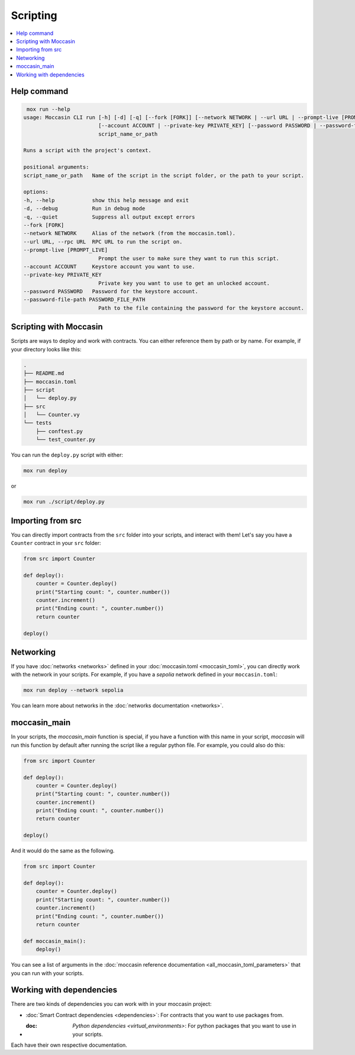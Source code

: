 Scripting
#########

.. contents::
   :depth: 3
   :local:


Help command
============

.. code-block:: console 

     mox run --help
    usage: Moccasin CLI run [-h] [-d] [-q] [--fork [FORK]] [--network NETWORK | --url URL | --prompt-live [PROMPT_LIVE]]
                            [--account ACCOUNT | --private-key PRIVATE_KEY] [--password PASSWORD | --password-file-path PASSWORD_FILE_PATH]
                            script_name_or_path

    Runs a script with the project's context.

    positional arguments:
    script_name_or_path   Name of the script in the script folder, or the path to your script.

    options:
    -h, --help            show this help message and exit
    -d, --debug           Run in debug mode
    -q, --quiet           Suppress all output except errors
    --fork [FORK]
    --network NETWORK     Alias of the network (from the moccasin.toml).
    --url URL, --rpc URL  RPC URL to run the script on.
    --prompt-live [PROMPT_LIVE]
                            Prompt the user to make sure they want to run this script.
    --account ACCOUNT     Keystore account you want to use.
    --private-key PRIVATE_KEY
                            Private key you want to use to get an unlocked account.
    --password PASSWORD   Password for the keystore account.
    --password-file-path PASSWORD_FILE_PATH
                            Path to the file containing the password for the keystore account.


Scripting with Moccasin 
=======================


Scripts are ways to deploy and work with contracts. You can either reference them by path or by name. For example, if your directory looks like this:

.. code-block:: bash

    .
    ├── README.md
    ├── moccasin.toml
    ├── script
    │   └── deploy.py
    ├── src
    │   └── Counter.vy
    └── tests
        ├── conftest.py
        └── test_counter.py

You can run the ``deploy.py`` script with either:

.. code-block:: bash

    mox run deploy

or

.. code-block:: bash

    mox run ./script/deploy.py

Importing from src 
==================

You can directly import contracts from the ``src`` folder into your scripts, and interact with them! Let's say you have a ``Counter`` contract in your ``src`` folder:

.. code-block:: python

    from src import Counter

    def deploy():
        counter = Counter.deploy()
        print("Starting count: ", counter.number())
        counter.increment()
        print("Ending count: ", counter.number())
        return counter

    deploy()

Networking 
==========

If you have :doc:`networks <networks>` defined in your :doc:`moccasin.toml <moccasin_toml>`, you can directly work with the network in your scripts. For example, if you have a `sepolia` network defined in your ``moccasin.toml``:

.. code-block:: bash

    mox run deploy --network sepolia

You can learn more about networks in the :doc:`networks documentation <networks>`.


moccasin_main
=============

In your scripts, the `moccasin_main` function is special, if you have a function with this name in your script, `moccasin` will run this function by default after running the script like a regular python file. For example, you could also do this:

.. code-block:: python

    from src import Counter

    def deploy():
        counter = Counter.deploy()
        print("Starting count: ", counter.number())
        counter.increment()
        print("Ending count: ", counter.number())
        return counter

    deploy()

And it would do the same as the following. 

.. code-block:: python

    from src import Counter

    def deploy():
        counter = Counter.deploy()
        print("Starting count: ", counter.number())
        counter.increment()
        print("Ending count: ", counter.number())
        return counter

    def moccasin_main():
        deploy()

You can see a list of arguments in the :doc:`moccasin reference documentation <all_moccasin_toml_parameters>` that you can run with your scripts.

Working with dependencies
=========================

There are two kinds of dependencies you can work with in your moccasin project:

- :doc:`Smart Contract dependencies <dependencies>`: For contracts that you want to use packages from. 
- :doc: `Python dependencies <virtual_environments>`: For python packages that you want to use in your scripts.

Each have their own respective documentation. 